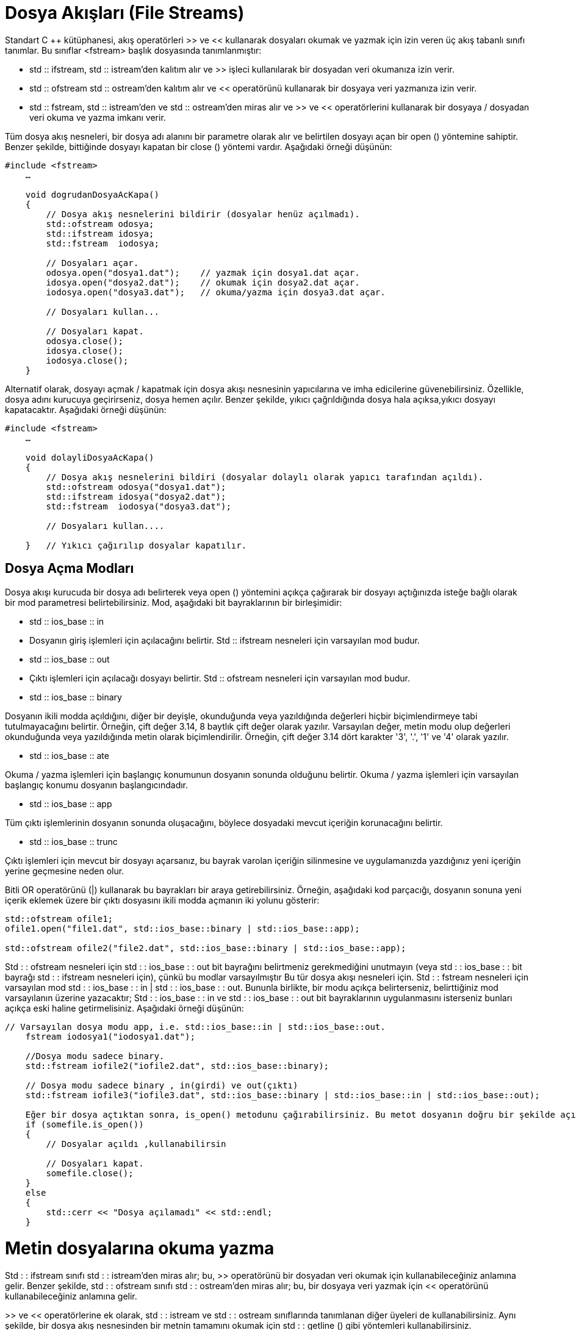 = Dosya Akışları (File Streams)

Standart C ++ kütüphanesi, akış operatörleri >> ve << kullanarak dosyaları okumak ve yazmak için izin veren üç akış tabanlı sınıfı tanımlar. Bu sınıflar <fstream> başlık dosyasında tanımlanmıştır:

- std :: ifstream, std :: istream'den kalıtım alır ve >> işleci kullanılarak bir dosyadan veri okumanıza izin verir.

- std :: ofstream std :: ostream'den kalıtım alır ve << operatörünü kullanarak bir dosyaya veri yazmanıza izin verir.

- std :: fstream, std :: istream'den ve std :: ostream'den miras alır ve >> ve << operatörlerini kullanarak bir dosyaya / dosyadan veri okuma ve yazma imkanı verir.
  
Tüm dosya akış nesneleri, bir dosya adı alanını bir parametre olarak alır ve belirtilen dosyayı açan bir open () yöntemine sahiptir. Benzer şekilde, bittiğinde dosyayı kapatan bir close () yöntemi vardır. Aşağıdaki örneği düşünün:
[source,java]
----
#include <fstream>  
    …  

    void dogrudanDosyaAcKapa()  
    {  
        // Dosya akış nesnelerini bildirir (dosyalar henüz açılmadı).  
        std::ofstream odosya;  
        std::ifstream idosya;  
        std::fstream  iodosya;  

        // Dosyaları açar.  
        odosya.open("dosya1.dat");    // yazmak için dosya1.dat açar.  
        idosya.open("dosya2.dat");    // okumak için dosya2.dat açar.  
        iodosya.open("dosya3.dat");   // okuma/yazma için dosya3.dat açar.  

        // Dosyaları kullan...  

        // Dosyaları kapat.  
        odosya.close();  
        idosya.close();  
        iodosya.close();  
    }
----

Alternatif olarak, dosyayı açmak / kapatmak için dosya akışı nesnesinin yapıcılarına ve imha edicilerine güvenebilirsiniz. Özellikle, dosya adını kurucuya geçirirseniz, dosya hemen açılır. Benzer şekilde, yıkıcı çağrıldığında dosya hala açıksa,yıkıcı dosyayı kapatacaktır. Aşağıdaki örneği düşünün:
[source,java]
----
#include <fstream>  
    …  

    void dolayliDosyaAcKapa()  
    {  
        // Dosya akış nesnelerini bildiri (dosyalar dolaylı olarak yapıcı tarafından açıldı).  
        std::ofstream odosya("dosya1.dat");  
        std::ifstream idosya("dosya2.dat");  
        std::fstream  iodosya("dosya3.dat");  

        // Dosyaları kullan....  

    }   // Yıkıcı çağırılıp dosyalar kapatılır.
----

== Dosya Açma Modları

Dosya akışı kurucuda bir dosya adı belirterek veya open () yöntemini açıkça çağırarak bir dosyayı açtığınızda isteğe bağlı olarak bir mod parametresi belirtebilirsiniz. Mod, aşağıdaki bit bayraklarının bir birleşimidir:

  
- std :: ios_base :: in
- Dosyanın giriş işlemleri için açılacağını belirtir. Std :: ifstream nesneleri için varsayılan mod budur.
- std :: ios_base :: out
- Çıktı işlemleri için açılacağı dosyayı belirtir. Std :: ofstream nesneleri için varsayılan mod budur.
- std :: ios_base :: binary

Dosyanın ikili modda açıldığını, diğer bir deyişle, okunduğunda veya yazıldığında değerleri hiçbir biçimlendirmeye tabi tutulmayacağını belirtir. Örneğin, çift değer 3.14, 8 baytlık çift değer olarak yazılır. Varsayılan değer, metin modu olup değerleri okunduğunda veya yazıldığında metin olarak biçimlendirilir. Örneğin, çift değer 3.14 dört karakter '3', '.', '1' ve '4' olarak yazılır.

- std :: ios_base :: ate

Okuma / yazma işlemleri için başlangıç ​​konumunun dosyanın sonunda olduğunu belirtir. Okuma / yazma işlemleri için varsayılan başlangıç ​​konumu dosyanın başlangıcındadır.

- std :: ios_base :: app

Tüm çıktı işlemlerinin dosyanın sonunda oluşacağını, böylece dosyadaki mevcut içeriğin korunacağını belirtir.

- std :: ios_base :: trunc

Çıktı işlemleri için mevcut bir dosyayı açarsanız, bu bayrak varolan içeriğin silinmesine ve uygulamanızda yazdığınız yeni içeriğin yerine geçmesine neden olur.

Bitli OR operatörünü (|) kullanarak bu bayrakları bir araya getirebilirsiniz. Örneğin, aşağıdaki kod parçacığı, dosyanın sonuna yeni içerik eklemek üzere bir çıktı dosyasını ikili modda açmanın iki yolunu gösterir:
[source,java]
----
std::ofstream ofile1;  
ofile1.open("file1.dat", std::ios_base::binary | std::ios_base::app);  

std::ofstream ofile2("file2.dat", std::ios_base::binary | std::ios_base::app);
----

  
Std : : ofstream nesneleri için std  : : ios_base : : out bit bayrağını belirtmeniz gerekmediğini unutmayın (veya std : : ios_base : : bit bayrağı std : : ifstream nesneleri için), çünkü bu modlar varsayılmıştır Bu tür dosya akışı nesneleri için.
Std : : fstream nesneleri için varsayılan mod std : : ios_base : : in | std  : : ios_base : : out. Bununla birlikte, bir modu açıkça belirterseniz, belirttiğiniz mod varsayılanın üzerine yazacaktır; Std : : ios_base : : in ve std : : ios_base : : out bit bayraklarının uygulanmasını isterseniz bunları açıkça eski haline getirmelisiniz. Aşağıdaki örneği düşünün:

[source,java]
----
// Varsayılan dosya modu app, i.e. std::ios_base::in | std::ios_base::out.    
    fstream iodosya1("iodosya1.dat");     

    //Dosya modu sadece binary.    
    std::fstream iofile2("iofile2.dat", std::ios_base::binary);  

    // Dosya modu sadece binary , in(girdi) ve out(çıktı)    
    std::fstream iofile3("iofile3.dat", std::ios_base::binary | std::ios_base::in | std::ios_base::out);  

    Eğer bir dosya açtıktan sonra, is_open() metodunu çağırabilirsiniz. Bu metot dosyanın doğru bir şekilde açılıp açılmadığı bilgisini verir. 
    if (somefile.is_open())  
    {  
        // Dosyalar açıldı ,kullanabilirsin 

        // Dosyaları kapat.  
        somefile.close();  
    }  
    else  
    {  
        std::cerr << "Dosya açılamadı" << std::endl;  
    }  
----

= Metin dosyalarına okuma yazma



Std : : ifstream sınıfı std : : istream'den miras alır; bu, >> operatörünü bir dosyadan veri okumak için kullanabileceğiniz anlamına gelir. Benzer şekilde, std : : ofstream sınıfı std : : ostream'den miras alır; bu, bir dosyaya veri yazmak için << operatörünü kullanabileceğiniz anlamına gelir.

>> ve << operatörlerine ek olarak, std : : istream ve std : : ostream sınıflarında tanımlanan diğer üyeleri de kullanabilirsiniz. Aynı şekilde, bir dosya akış nesnesinden bir metnin tamamını okumak için std : : getline () gibi yöntemleri kullanabilirsiniz.

Aşağıdaki kod örneği, bir dosyaya birkaç satırlık metnin nasıl yazıldığını gösterir. Çıktı modunda örtülü olarak dosyayı açan bir std : : ofstream nesnesi oluşturduk. Daha sonra, dosyaya metin yazmak için std : : ostream'den devralınan << operatörünü kullanırız. Kod parçasının sonunda, dosyayı diğer uygulamaların erişebileceği şekilde kapatırız (veya daha sonra uygulamanızda farklı bir modda yeniden açtığımızda):


== Dosyaya yazma(ofstream)
[source,java]
----
std::ofstream ofile("file1.txt");  
    if (ofile.is_open())  
    {  
        ofile << "1. satir" << std::endl;  
        ofile << "2. satir" << std::endl;  
        ofile << "3. satir" << std::endl;  
        ofile.close();  

        std::cout << "file1.txt dosyasına yazma işlemi bitti" << std::endl;  
    }  
    else  
    {  
        std::cerr << "yazma işlemi için file1.txt açılamadı" << std::endl;  
    }
    ----
[source,java]
----
Yukarıdaki kodu çalıştırırsanız, aşağıdaki içeriği file1.txt'ye yazacaktır:

1.satir
2.satir
3.satir

== Dosyadan Okuma(ifstream)

Aşağıdaki kod örneği file1.txt içeriğini okumayı gösterir. Dosyayı varsayılan olarak giriş modunda açan bir std : : ifstream nesnesi oluşturduk. Daha sonra bir döngü kurduk ve bir kerede bir metin satırının tamamını okumak için her döngü yinelemesinde std : : getline () öğesini çağırdık. Std : : getline (), dosyanın sonunda, döngüyü sonlandıran false değerini döndürür:

[source,java]
----
 std::ifstream ifile("file1.txt");  
    if (ifile.is_open())  
    {  
        std::string line;  
        while (std::getline(ifile, line))  
        {  
            std::cout << line << std::endl;  
        }  

        ifile.close();          

        std::cout << "file1.txt den veri okuma bitti" << std::endl;  
    }  
    else  
    {  
        std::cerr << "file1.txt açılamadı" << std::endl;  
    }
----

Dosya akış nesnelerini, konsoldaki biçimlendirilmiş metin verilerini okuyup yazabileceğiniz gibi, >> ve << operatörlerini kullanarak bir dosyada biçimlendirilmiş metin verilerini okumak ve yazmak için kullanabilirsiniz. Örneğin, bir kişinin adını (string), yaş (bir int) ve boy (bir double) çıkartmak isteyebilirsiniz.
Aşağıdaki hususlara dikkat edin:

- << işleci'ni kullanarak veri yazarken, değerlerin birbirinden ayrıldığından emin olmanız gerekir, ör. Değerler arasında bir boşluk çıkarak.
- >> operatörünü kullanarak veri okurken, dosyadaki belirteçlerin sırasını bilmelisiniz. Örneğin, bir sonraki gösterge bir double ise, bunu bir double değişkende okumanız gerekir. Değeri yanlış türdeki değişkene okumayı denerseniz bir hata meydana gelir.

Birkaç kayıt yazmak istiyorsanız, tipik yaklaşım her kaydın sonunda bir satırsonu karakteri yazmaktır. Verileri tekrar okuduğunuzda, kayıtların üzerinde yinelenmesi için bir döngü kullanın; Std : : istream sınıfı (ve dolayısıyla std : : ifstream sınıfı) dosyanın sonuna ne zaman ulaştığınızı bildiren bir eof () işlevine sahiptir.

Aşağıdaki kod örneği, birkaç satır biçimlendirilmiş metin verisinin bir dosyaya nasıl yazıldığını gösterir. Her satırda kişinin adı, yaşı ve boy bulunur. Bir kaydın nerede sonlandırıldığını ve bir sonraki kayıdın nerede başlayacağını belirtmek için her kayıttan sonra yeni satır karakteri çıkarırız. Nihai kayıttan sonra satırsonu karakteri çıktılamadığımızı unutmayın; Bunun nedeni, dosyada başka veri olmadığına işaret etmek için bitiş sonu işaretçisinin son kayıttan hemen sonra görünmesini istememizdir:
[source,java]
----
std::ofstream ofile("peopleFile.txt");  
    if (ofile.is_open())  
    {  
        ofile << "John" << " " << 42 << " " << 1.67 << std::endl;  
        ofile << "Jane" << " " << 41 << " " << 1.54 << std::endl;  
        ofile << "Bill" << " " << 35 << " " << 1.82;  

        ofile.close();  

        std::cout << "dosyaya yazma işlemi bitti." << std::endl;  
    }  
    else  
    {  
        std::cerr << "dosya açılamadı" << std::endl;  
    }
----    

= Binary Dosyalara Okuma Yazma


Dosya akış nesnelerini ikili verileri bir dosyada okumak ve yazmak için kullanabilirsiniz. İkili dosyalar genellikle metin dosyalarından daha küçüktür ve okumak ve yazmak için daha verimli olabilirler. Bu özellikler, saklamak için büyük miktarda veri varsa özellikle faydalıdır.
Bir dosyaya ikili veri okumak veya yazmak için aşağıdaki adımları izleyin:

  
- Dosyayı ikili modda açın. Bunu yapmak için, open () yönteminde veya dosya akışı oluşturucusunda std :: ios :: binary modunu belirtin.
- İkili verileri sırasıyla okumak veya yazmak için read () veya write () yöntemini çağırın. Bu yöntemlerin her ikisi de iki parametre alır:
- Değişkenin okuma veya yazma adresi, bir (char *) işaretçisi olarak ifade edilir.
- Okunacak veya yazılacak değerin bayt cinsinden boyutu. Bu değeri elde etmek için C ++ sizeof operatörünü kullanabilirsiniz.


Tam bir örnek görelim. Bu örnekte, sıcaklık istatistiklerini bir dosyaya ikili biçimde okur ve yazarız. Özellikle, dosya, her ayın belirli bir yeri için minimum ve maksimum sıcaklıkları yıl içinde depolar. Sıcaklıkları iki katına çıkaracağız, böylece dosya iki katına çıkacak. Dosya boyutu toplam 192 bayt olacak şekilde, 8 bayt boyutunda double olur.

Kolaylık olması için, bir ay boyunca minimum ve maksimum sıcaklık istatistiklerini tutacak bir sınıfı tanımlayacağız. İşte koddan sonra bir açıklama getiren tam sınıf tanımı:
[source,java]
----
class sicaklikDegerleri  
    {  
        public:  
        
        double min, max;  

        sicaklikDegerleri(double fmin = 0.0, double fmax = 0.0):min(fmin),max(fmax){
        }  
        
        void write(std::ostream & os)  
        {  
            os.write((char*)&minimum, sizeof(double));  
            os.write((char*)&maximum, sizeof(double));  
        }  

        void read(std::istream & is)  
        {  
            is.read((char*)&minimum, sizeof(double));  
            is.read((char*)&maximum, sizeof(double));  
        }  
    };
----
Aşağıdaki hususlara dikkat edin:

- Sınıf iki adet double veri üyesi içeriyor. Bu veri üyelerini, örnekte kolaylık sağlamak için public olarak tanımladık.
- Kurucu, veri üyelerini belirtilen değerlere, veya istemci kodunda herhangi bir değer sağlanmazsa, 0.0 değerine başlatır.
- write () metodu, bir dosyaya bir sicaklikDegerleri nesnesi yazma görevini kapsar. Böyle bir yöntemi uygulamak gerekli değildir, ancak bunu yaparak istemci kodunu basitleştirir. Yöntem, bir std :: ofstream nesnesini bir parametre olarak alır ve dosyaya minimum ve maksimum sıcaklık yazmak için write () yöntemini iki kez çağırır. Her görüşmede iki parametre geçer:
    - Yazılacak değişkenin adresi, bir (char *) işaretçisine dönüştürülür.
    - Boyut operatörü aracılığıyla elde edilen değişkenin bayt cinsinden boyutu.
- read () yöntemi, bir dosyadan bir sicaklikDegerleri nesnesinin okunması görevini kapsar. Metot, bir std :: ifstream nesnesini bir parametre olarak alır ve dosyadan bir double değer okumak için read () yöntemini iki kez çağırır. sicaklikDegerleri nesnesinde min ve max değerleri ayarlamak için değerleri kullanırız.

  
Kolaylık sağlamak için, >> ve << operatörlerini, sicaklikDegerleri nesnelerini bir akışa metin biçiminde okumak ve yazmak için de tanımlıyoruz. Bu operatörleri sicaklikDegerleri nesnelerini konsoldan girmek ve çıkartmak için kullanabilirsiniz:
[source,java]
----
std::istream& operator >> (std::istream& is, tempStat & ts)  
    {  
        is >> ts.min >> ts.max;  
        return is;  
    }  

    std::ostream& operator << (std::ostream & os, const tempStat & ts)  
    {  
        os << ts.min << "," << ts.max << std::endl;  
        return os;  
    }
----

  
Şimdi istemci koduna bakalım. Aşağıdaki kod, sabit kodlanmış minimum / maksimum sıcaklıkları içeren 12 sicaklikDegerleri nesnesi oluşturur ve sicaklikDegerleri sınıfındaki write () yardımcı yöntemi kullanılarak, tüm nesneleri ikili biçimde bir dosyaya yazar:
[source,java]
----
 std::ofstream ofile("sicaklikDegerleri.bin", std::ios_base::binary);  
    if (ofile.is_open())  
    {  
        sicaklikDegerleri(-2.5, 7.5).write(ofile);  
        sicaklikDegerleri(0, 9.9).write(ofile);  
        sicaklikDegerleri(2.5, 11.0).write(ofile);  
        sicaklikDegerleri(5.5, 14.5).write(ofile);  
        sicaklikDegerleri(7.0, 17.7).write(ofile);  
        sicaklikDegerleri(10.5, 23.7).write(ofile);  
        sicaklikDegerleri(11.7, 29.5).write(ofile);  
        sicaklikDegerleri(7.6, 22.9).write(ofile);  
        sicaklikDegerleri(7.2, 21.5).write(ofile);  
        sicaklikDegerleri(2.0, 16.0).write(ofile);  
        sicaklikDegerleri(-4.7, 12.5).write(ofile);  
        sicaklikDegerleri(-1.9, 8.5).write(ofile);  
        ofile.close();  

        std::cout << "Veriler yazıldı." << std::endl;  
    }  
    else  
    {  
        std::cerr << "Dosya açılamadı." << std::endl;  
    }
----


Aşağıdaki kod, sicaklikDegerleri nesnelerini dosyadan okur. Dosyayı ikili biçimde açıp dosyanın sonu belirene kadar dosyayı tekrar gözden geçiriyoruz. Her seferinde döngüde, eğer std : : ifstream () nesnesinde gcount () diyoruz diye ek bir test var. Bu, en son read () çağrısında okunan bayt sayısını belirler; Bayt sayısı sıfırsa, dosyanın sonuna ulaştığımızı gösterir; bu durumda döngüden derhal kopabiliriz:
[source,java]
----
std::ifstream ifile("sicaklikDegerleri.bin", std::ios_base::binary);  
    if (ifile.is_open())  
    {  
        while (!ifile.eof())  
        {  
            sicaklikDegerleri ts;  
            ts.read(ifile);  

            if (ifile.gcount() == 0)   
            {  
                break;  // Okuncak byte kalmamış ise.  
            }  

            std::cout << "Sicaklik degerlerini oku: " << ts << std::endl;  
        }  
        ifile.close();  

        std::cout << "Veri yazma bitti." << std::endl;  
    }  
    else  
    {  
        std::cerr << "Dosya açılamadı" << std::endl;  
    }
----

== Bir akışta konum alma ve ayarlama

C ++ akış nesneleri akıştaki geçerli okuma / yazma konumunu takip eder:

- istream ve ifstream nesneleri geçerli "get" konumunu takip eder. Geçerli get konumunu, tellg () yöntemini çağırarak elde edebilirsiniz ve seekg () yöntemini çağırarak geçerli get konumunu değiştirebilirsiniz.
- Ostream ve nesneler mevcut "put" konumunu takip eder. Mevcut put konumunu, tellp () yöntemini çağırarak elde edebilirsiniz ve seekp () yöntemini çağırarak geçerli put konumunu değiştirebilirsiniz.
- iostream ve fstream nesneleri, hem geçerli 'get' hem de "put" konumlarını takip eder. Mevcut get ve put konumlarını, tellg () ve tellp () yöntemlerini çağırarak elde edebilirsiniz ve seekg () ve seekp () yöntemlerini çağırarak geçerli get ve put konumlarını değiştirebilirsiniz.

Tellg () ve tellp () yöntemleri bir std : : streampos değeri döndürür:

Std : : streampos tellg ();
Std : : streampos tellp ();

Seekg () ve seekp () yöntemleri aşırı yüklenmiştir. Bu yöntemlerin ilk sürümü, akışın başlangıcından itibaren arama konumunu belirten bir std : : streampos parametresi alır:

Std : : istream & seekg (std : : streampos pos);
Std : : ostream & seekp (std : : streampos pos);

Seekg () ve seekp () yöntemlerinin ikinci sürümü iki parametre alır:

- Bağıl ofset belirten bir std :: streamoff parametresi.
- Ofset yönünü belirten bir std :: ios_base :: seekdir parametresi (izin verilen değerler std :: ios_base :: beg, std :: ios_base :: cur ve std :: ios_base :: end'dir):

Std : : istream & seekg (std : : streamoff kapalı, std : : ios_base : : seekdir yolu);
Std : : ostream & seekp (std : : streamoff kapalı, std : : ios_base : : seekdir yolu);

Bu gösteri, bir dosyadaki konumun nasıl elde edileceğini ve ayarlanacağını gösterir. Örnek, yılda 12 ay boyunca sıcaklık istatistiklerini içeren bir dosyaya dayanıyor. Uygulama, kullanıcının belirli bir ayın sıcaklık istatistiklerini değiştirmesine izin verir. Bu efekti elde etmek için, kod, dosyadaki koyma konumunu ayarlamak için seekp () kullanır ve daha sonra dosyadaki o konumdaki verilerin üzerine yazar. Kod ayrıca, anlatım amacıyla kullanıcıya put konumunun ne olduğunu söylemek için tellp () kullanır.





